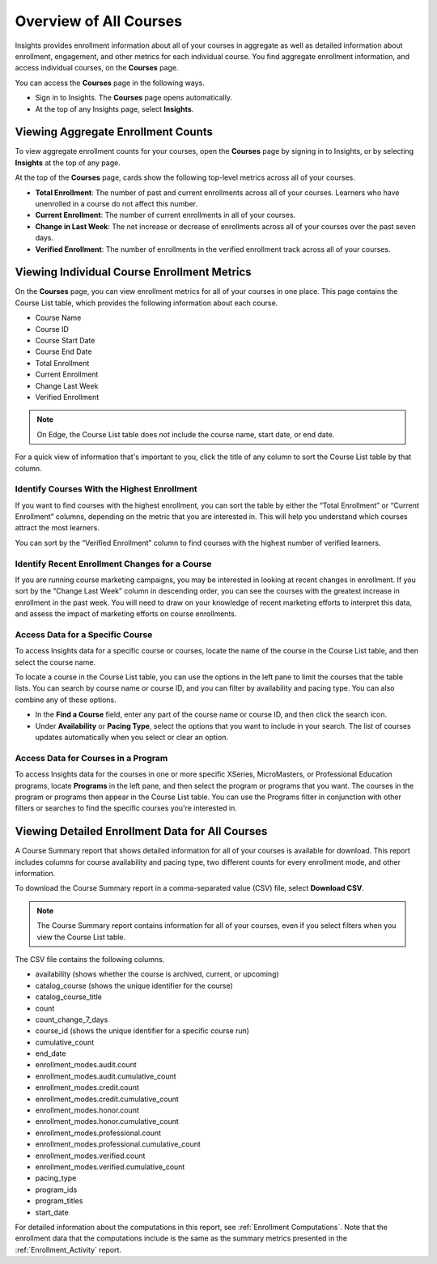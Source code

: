 .. _Courses_Page:

#######################
Overview of All Courses
#######################

Insights provides enrollment information about all of your courses in aggregate
as well as detailed information about enrollment, engagement, and other metrics
for each individual course. You find aggregate enrollment information, and
access individual courses, on the **Courses** page.

You can access the **Courses** page in the following ways.

* Sign in to Insights. The **Courses** page opens automatically.
* At the top of any Insights page, select **Insights**.

.. _Viewing Aggregate Enrollment Counts:

***********************************
Viewing Aggregate Enrollment Counts
***********************************

To view aggregate enrollment counts for your courses, open the **Courses** page
by signing in to Insights, or by selecting **Insights** at the top of any page.

At the top of the **Courses** page, cards show the following top-level
metrics across all of your courses.

* **Total Enrollment**: The number of past and current enrollments across all
  of your courses. Learners who have unenrolled in a course do not affect this
  number.
* **Current Enrollment**: The number of current enrollments in all of your
  courses.
* **Change in Last Week**: The net increase or decrease of enrollments across
  all of your courses over the past seven days.
* **Verified Enrollment**: The number of enrollments in the verified enrollment
  track across all of your courses.

.. _Course_List:

********************************************
Viewing Individual Course Enrollment Metrics
********************************************

On the **Courses** page, you can view enrollment metrics for all of your
courses in one place. This page contains the Course List table, which provides
the following information about each course.

* Course Name
* Course ID
* Course Start Date
* Course End Date
* Total Enrollment
* Current Enrollment
* Change Last Week
* Verified Enrollment

.. note::
 On Edge, the Course List table does not include the course name, start date,
 or end date.

For a quick view of information that's important to you, click the title of any
column to sort the Course List table by that column.

============================================
Identify Courses With the Highest Enrollment
============================================

If you want to find courses with the highest enrollment, you can sort the table
by either the “Total Enrollment” or “Current Enrollment” columns, depending on
the metric that you are interested in. This will help you understand which
courses attract the most learners.

You can sort by the “Verified Enrollment” column to find courses with the
highest number of verified learners.

===============================================
Identify Recent Enrollment Changes for a Course
===============================================

If you are running course marketing campaigns, you may be interested in looking
at recent changes in enrollment. If you sort by the “Change Last Week” column
in descending order, you can see the courses with the greatest increase in
enrollment in the past week. You will need to draw on your knowledge of recent
marketing efforts to interpret this data, and assess the impact of marketing
efforts on course enrollments.

=================================
Access Data for a Specific Course
=================================

To access Insights data for a specific course or courses, locate the name of
the course in the Course List table, and then select the course name.

To locate a course in the Course List table, you can use the options in the
left pane to limit the courses that the table lists. You can search by course
name or course ID, and you can filter by availability and pacing type. You can
also combine any of these options.

* In the **Find a Course** field, enter any part of the course name or course
  ID, and then click the search icon.
* Under **Availability** or **Pacing Type**, select the options that you want
  to include in your search. The list of courses updates automatically when you
  select or clear an option.

====================================
Access Data for Courses in a Program
====================================

To access Insights data for the courses in one or more specific XSeries,
MicroMasters, or Professional Education programs, locate **Programs** in the
left pane, and then select the program or programs that you want. The courses
in the program or programs then appear in the Course List table. You can use
the Programs filter in conjunction with other filters or searches to find the
specific courses you're interested in.

************************************************
Viewing Detailed Enrollment Data for All Courses
************************************************

A Course Summary report that shows detailed information for all of your courses
is available for download. This report includes columns for course availability
and pacing type, two different counts for every enrollment mode, and other
information.

To download the Course Summary report in a comma-separated value (CSV) file,
select **Download CSV**.

.. note::
  The Course Summary report contains information for all of your courses, even
  if you select filters when you view the Course List table.

The CSV file contains the following columns.

* availability (shows whether the course is archived, current, or upcoming)
* catalog_course (shows the unique identifier for the course)
* catalog_course_title
* count
* count_change_7_days
* course_id (shows the unique identifier for a specific course run)
* cumulative_count
* end_date
* enrollment_modes.audit.count
* enrollment_modes.audit.cumulative_count
* enrollment_modes.credit.count
* enrollment_modes.credit.cumulative_count
* enrollment_modes.honor.count
* enrollment_modes.honor.cumulative_count
* enrollment_modes.professional.count
* enrollment_modes.professional.cumulative_count
* enrollment_modes.verified.count
* enrollment_modes.verified.cumulative_count
* pacing_type
* program_ids
* program_titles
* start_date

For detailed information about the computations in this report, see
:ref:`Enrollment Computations`. Note that the enrollment data that the
computations include is the same as the summary metrics presented in the
:ref:`Enrollment_Activity` report.
